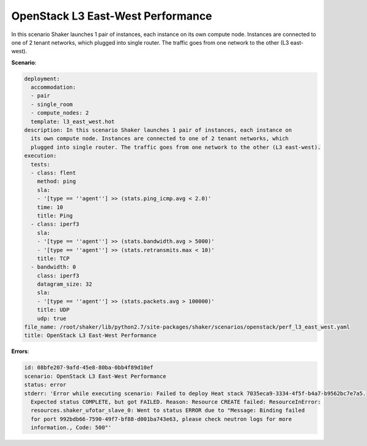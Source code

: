 .. _openstack_l3_east_west_performance:

OpenStack L3 East-West Performance
**********************************

In this scenario Shaker launches 1 pair of instances, each instance on its own
compute node. Instances are connected to one of 2 tenant networks, which
plugged into single router. The traffic goes from one network to the other (L3
east-west).

**Scenario**:

.. code-block:: yaml

    deployment:
      accommodation:
      - pair
      - single_room
      - compute_nodes: 2
      template: l3_east_west.hot
    description: In this scenario Shaker launches 1 pair of instances, each instance on
      its own compute node. Instances are connected to one of 2 tenant networks, which
      plugged into single router. The traffic goes from one network to the other (L3 east-west).
    execution:
      tests:
      - class: flent
        method: ping
        sla:
        - '[type == ''agent''] >> (stats.ping_icmp.avg < 2.0)'
        time: 10
        title: Ping
      - class: iperf3
        sla:
        - '[type == ''agent''] >> (stats.bandwidth.avg > 5000)'
        - '[type == ''agent''] >> (stats.retransmits.max < 10)'
        title: TCP
      - bandwidth: 0
        class: iperf3
        datagram_size: 32
        sla:
        - '[type == ''agent''] >> (stats.packets.avg > 100000)'
        title: UDP
        udp: true
    file_name: /root/shaker/lib/python2.7/site-packages/shaker/scenarios/openstack/perf_l3_east_west.yaml
    title: OpenStack L3 East-West Performance

**Errors**:

.. code-block:: yaml

    id: 08bfe207-9afd-45e8-80ba-0bb4f89d10ef
    scenario: OpenStack L3 East-West Performance
    status: error
    stderr: 'Error while executing scenario: Failed to deploy Heat stack 7035eca9-3334-4f5f-b4a7-b9562bc7e7a5.
      Expected status COMPLETE, but got FAILED. Reason: Resource CREATE failed: ResourceInError:
      resources.shaker_ufotar_slave_0: Went to status ERROR due to "Message: Binding failed
      for port 992bdb66-7590-49f7-bf88-d001ba743e63, please check neutron logs for more
      information., Code: 500"'


